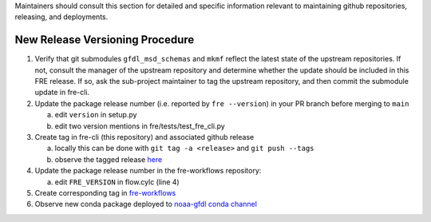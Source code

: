 
Maintainers should consult this section for detailed and specific information relevant to maintaining github repositories, releasing, and deployments.


New Release Versioning Procedure
--------------------------------

1. Verify that git submodules ``gfdl_msd_schemas`` and ``mkmf`` reflect the latest state of the upstream repositories. If not, consult the manager of the upstream repository and determine whether the update should be included in this FRE release. If so, ask the sub-project maintainer to tag the upstream repository, and then commit the submodule update in fre-cli.

2. Update the package release number (i.e. reported by ``fre --version``) in your PR branch before merging to ``main``

   a. edit ``version`` in setup.py
   b. edit two version mentions in fre/tests/test_fre_cli.py

3. Create tag in fre-cli (this repository) and associated github release

   a. locally this can be done with ``git tag -a <release>`` and ``git push --tags``
   b. observe the tagged release `here <https://github.com/NOAA-GFDL/fre-cli/releases>`_

4. Update the package release number in the fre-workflows repository:

   a. edit ``FRE_VERSION`` in flow.cylc (line 4)

5. Create corresponding tag in `fre-workflows <https://github.com/NOAA-GFDL/fre-workflows/tags>`_

6. Observe new conda package deployed to `noaa-gfdl conda channel <https://anaconda.org/NOAA-GFDL/fre-cli>`_
